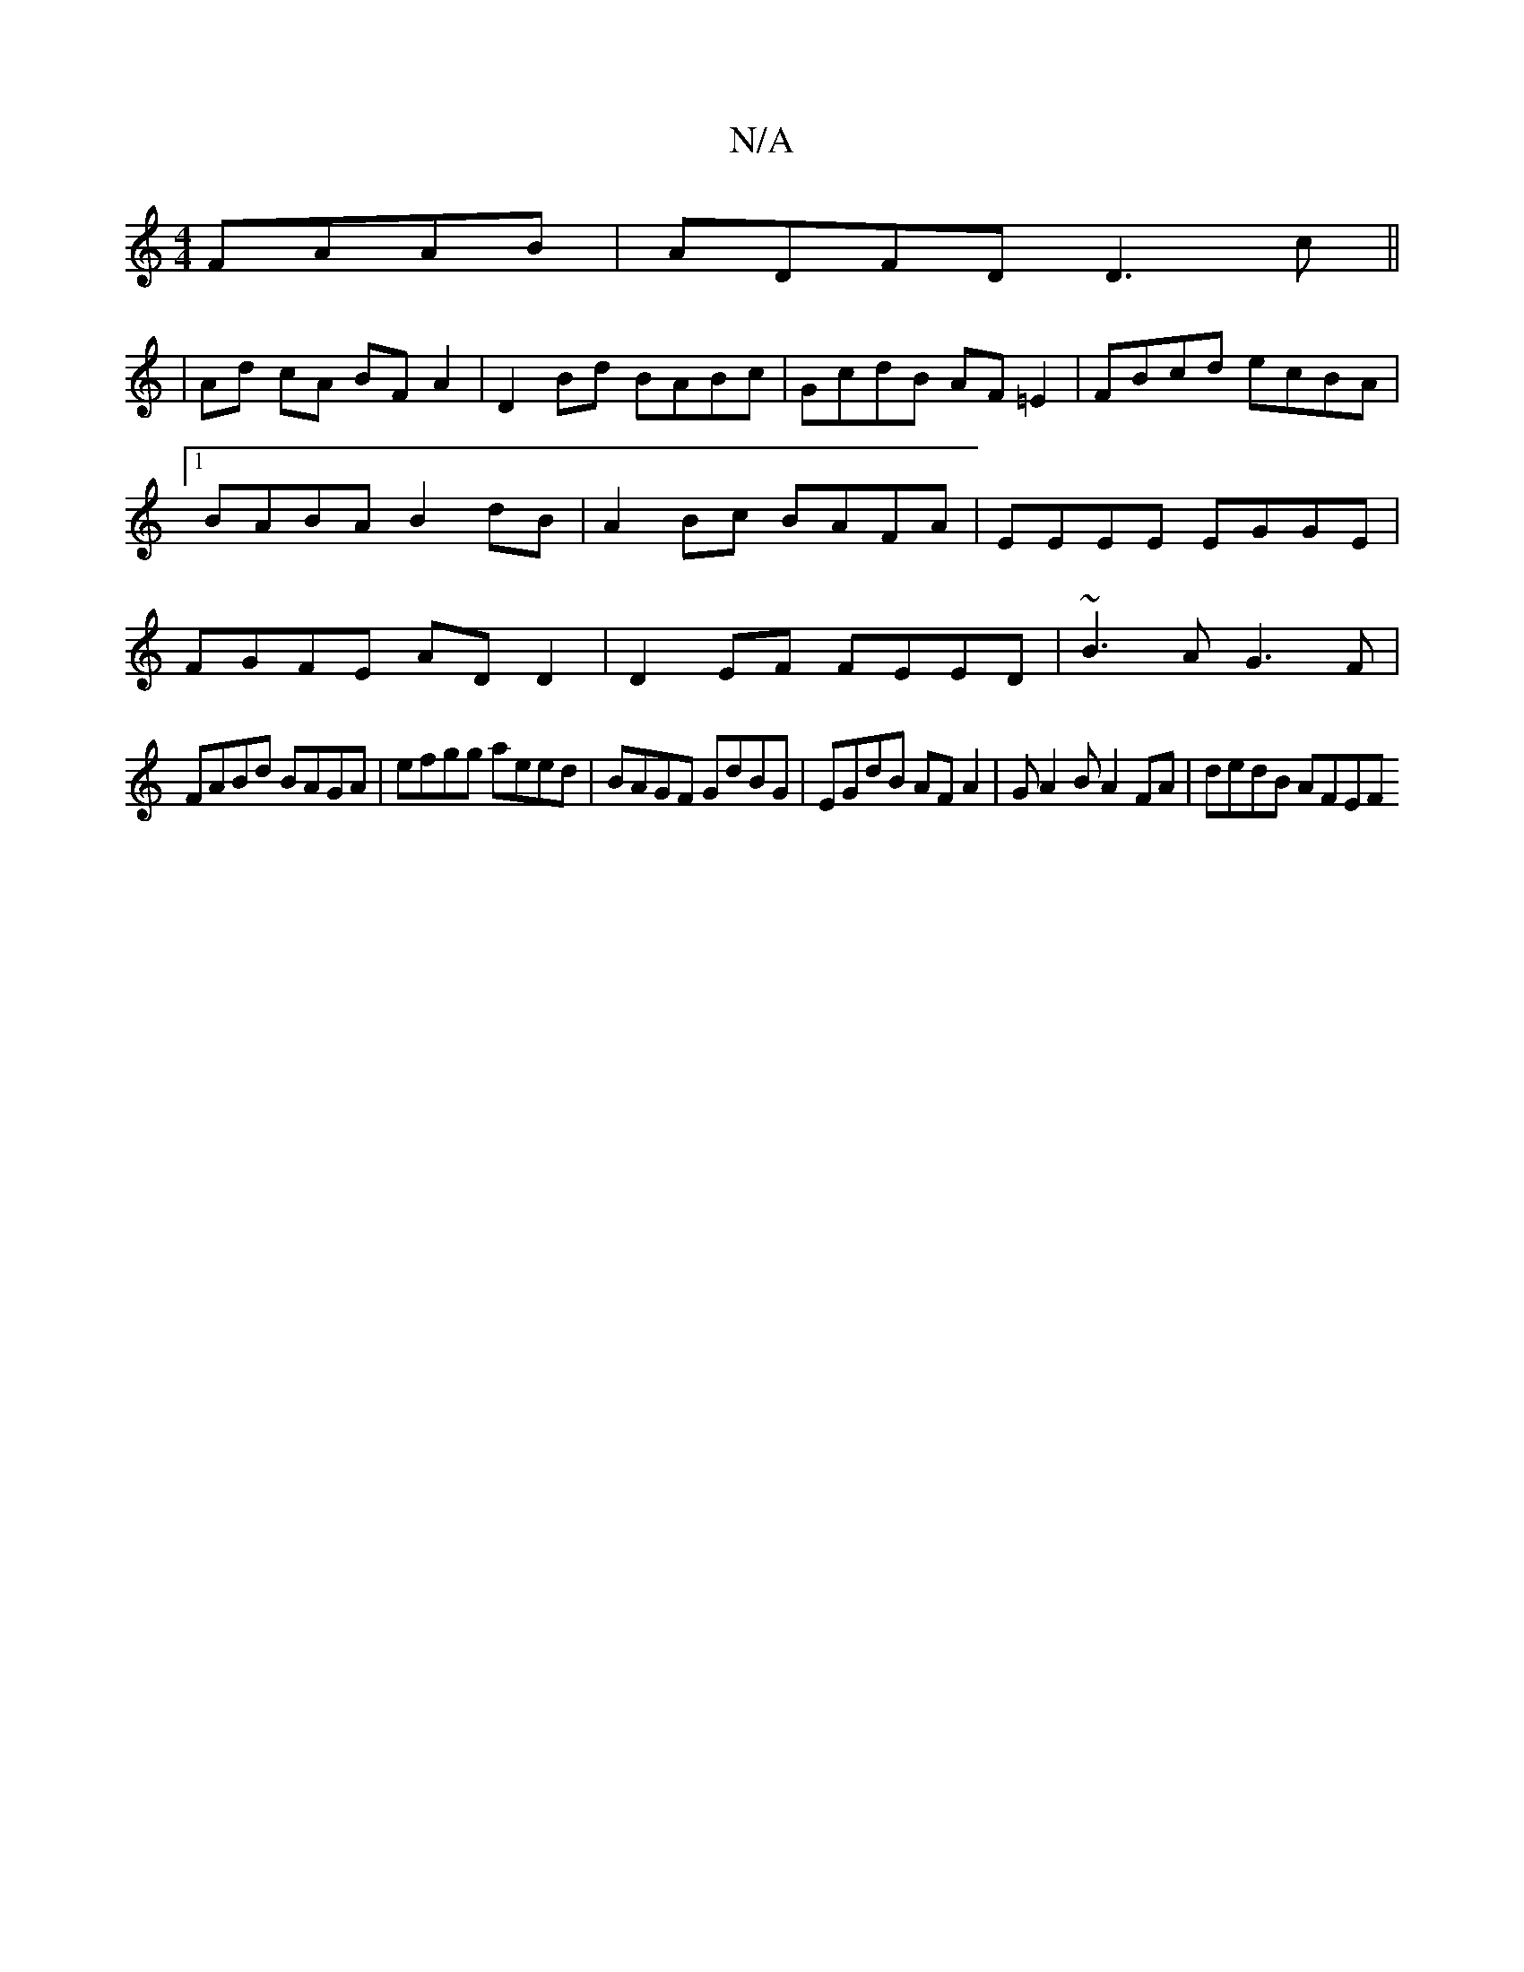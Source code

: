 X:1
T:N/A
M:4/4
R:N/A
K:Cmajor
 FAAB|ADFD D3c||
|Ad cA BF A2|D2 Bd BABc|GcdB AF=E2|FBcd ecBA|1 BABA B2 dB | A2Bc BAFA | EEEE EGGE | FGFE AD D2 | D2 EF FEED | ~B3 A G3 F|
FABd BAGA|efgg aeed|BAGF GdBG|EGdB AFA2|GA2B A2FA | dedB AFEF